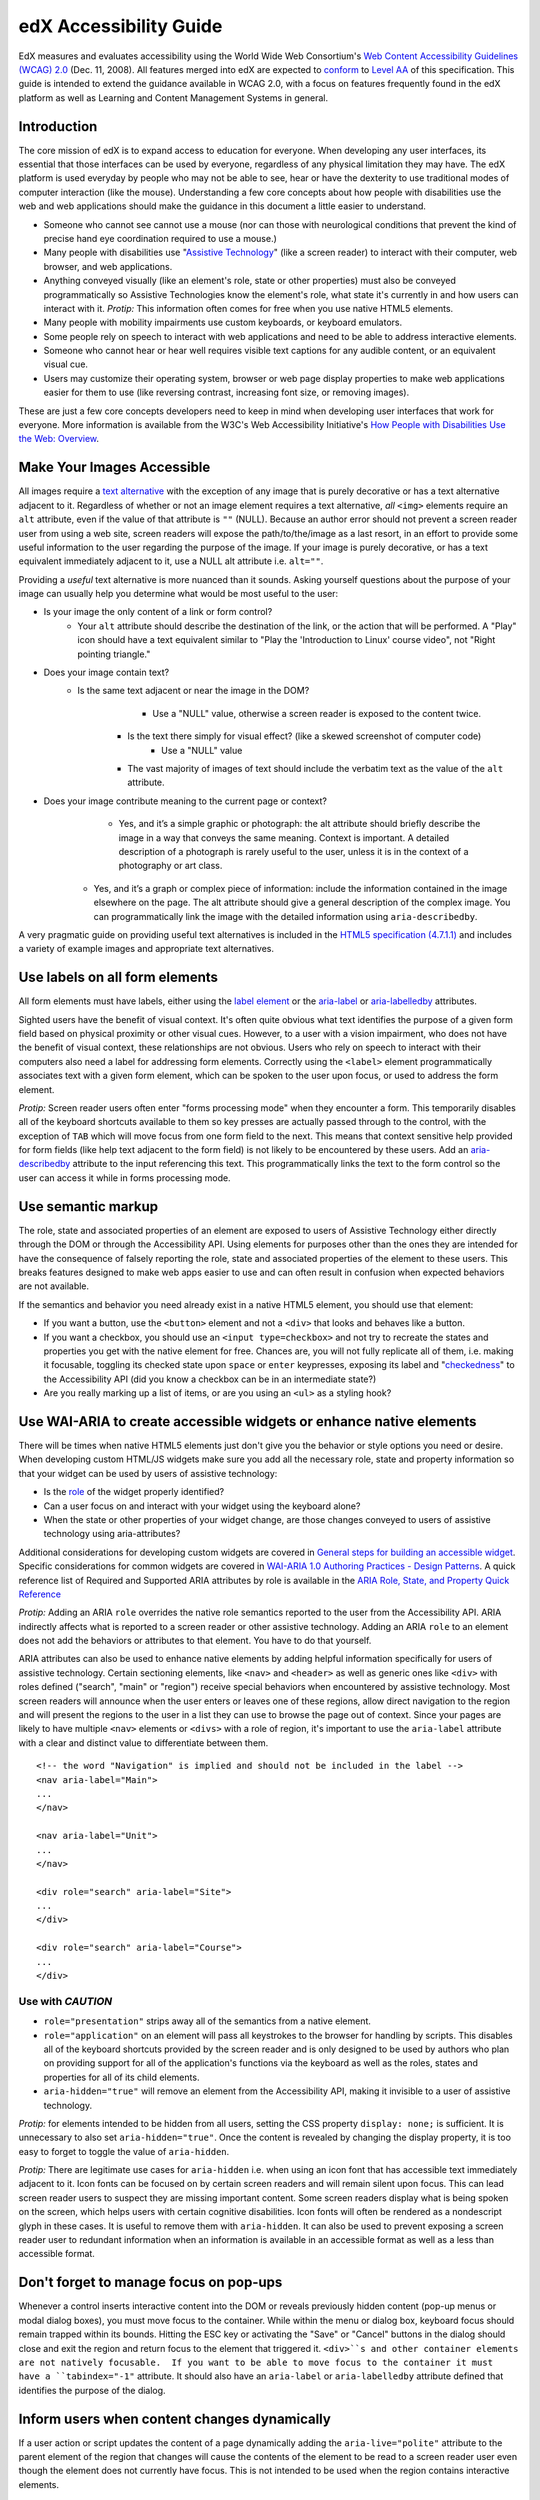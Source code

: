 #######################
edX Accessibility Guide
#######################

EdX measures and evaluates accessibility using the World Wide Web Consortium's `Web Content Accessibility Guidelines (WCAG) 2.0 <http://www.w3.org/TR/WCAG/>`_ (Dec. 11, 2008).  All features merged into edX are expected to `conform <http://www.w3.org/TR/WCAG20/#conformance>`_ to `Level AA <http://www.w3.org/TR/WCAG20/#cc1>`_ of this specification.  This guide is intended to extend the guidance available in WCAG 2.0, with a focus on features frequently found in the edX platform as well as  Learning and Content Management Systems in general.

Introduction
************

The core mission of edX is to expand access to education for everyone.  When developing any user interfaces, its essential that those interfaces can be used by everyone, regardless of any physical limitation they may have.  The edX platform is used everyday by people who may not be able to see, hear or have the dexterity to use traditional modes of computer interaction (like the mouse).  Understanding a few core concepts about how people with disabilities use the web and web applications should make the guidance in this document a little easier to understand.

* Someone who cannot see cannot use a mouse (nor can those with neurological conditions that prevent the kind of precise hand eye coordination required to use a mouse.)
* Many people with disabilities use "`Assistive Technology <http://www.w3.org/TR/WCAG20/#atdef>`_" (like a screen reader) to interact with their computer, web browser, and web applications.
* Anything conveyed visually (like an element's role, state or other properties) must also be conveyed programmatically so Assistive Technologies know the element's role, what state it's currently in and how users can interact with it.  *Protip:* This information often comes for free when you use native HTML5 elements.
* Many people with mobility impairments use custom keyboards, or keyboard emulators.
* Some people rely on speech to interact with web applications and need to be able to address interactive elements.
* Someone who cannot hear or hear well requires visible text captions for any audible content, or an equivalent visual cue.
* Users may customize their operating system, browser or web page display properties to make web applications easier for them to use (like reversing contrast, increasing font size, or removing images). 

These are just a few core concepts developers need to keep in mind when developing user interfaces that work for everyone.  More information is available from the W3C's Web Accessibility Initiative's `How People with Disabilities Use the Web: Overview <http://www.w3.org/WAI/intro/people-use-web/Overview.html>`_.

Make Your Images Accessible
************************

All images require a `text alternative <http://www.w3.org/TR/WCAG20/#text-altdef>`_ with the exception of any image that is purely decorative or has a text alternative adjacent to it.  Regardless of whether or not an image element requires a text alternative, *all* ``<img>`` elements require an ``alt`` attribute, even if the value of that attribute is ``""`` (NULL).  Because an author error should not prevent a screen reader user from using a web site, screen readers will expose the path/to/the/image as a last resort, in an effort to provide some useful information to the user regarding the purpose of the image.  If your image is purely decorative, or has a text equivalent immediately adjacent to it, use a NULL alt attribute i.e. ``alt=""``.

Providing a *useful* text alternative is more nuanced than it sounds.  Asking yourself questions about the purpose of your image can usually help you determine what would be most useful to the user:

* Is your image the only content of a link or form control?
    * Your ``alt`` attribute should describe the destination of the link, or the action that will be performed.  A "Play" icon should have a text equivalent similar to "Play the 'Introduction to Linux' course video", not "Right pointing triangle."
* Does your image contain text?
    * Is the same text adjacent or near the image in the DOM?
		* Use a "NULL" value, otherwise a screen reader is exposed to the content twice.
	* Is the text there simply for visual effect? (like a skewed screenshot of computer code)
		* Use a "NULL" value
	* The vast majority of images of text should include the verbatim text as the value of the ``alt`` attribute.
* Does your image contribute meaning to the current page or context?
	* Yes, and it’s a simple graphic or photograph: the alt attribute should briefly describe the image in a way that conveys the same meaning.  Context is important.  A detailed description of a photograph is rarely useful to the user, unless it is in the context of a photography or art class.
    * Yes, and it’s a graph or complex piece of information: include the information contained in the image elsewhere on the page.  The alt attribute should give a general description of the complex image.  You can programmatically link the image with the detailed information using ``aria-describedby``.
	
A very pragmatic guide on providing useful text alternatives is included in the `HTML5 specification (4.7.1.1) <http://www.w3.org/TR/html5/embedded-content-0.html#alt>`_ and includes a variety of example images and appropriate text alternatives.

Use labels on all form elements
*******************************

All form elements must have labels, either using the `label element <http://www.w3.org/TR/html5/forms.html#the-label-element>`_ or the `aria-label <http://www.w3.org/TR/wai-aria/states_and_properties#aria-label>`_ or `aria-labelledby <http://www.w3.org/TR/wai-aria/states_and_properties#aria-labelledby>`_ attributes.

Sighted users have the benefit of visual context.  It's often quite obvious what text identifies the purpose of a given form field based on physical proximity or other visual cues.  However, to a user with a vision impairment, who does not have the benefit of visual context, these relationships are not obvious.  Users who rely on speech to interact with their computers also need a label for addressing form elements.  Correctly using the ``<label>`` element programmatically associates text with a given form element, which can be spoken to the user upon focus, or used to address the form element.

*Protip:* Screen reader users often enter "forms processing mode" when they encounter a form.  This temporarily disables all of the keyboard shortcuts available to them so key presses are actually passed through to the control, with the exception of ``TAB`` which will move focus from one form field to the next.  This means that context sensitive help provided for form fields (like help text adjacent to the form field) is not likely to be encountered by these users.  Add an `aria-describedby <http://www.w3.org/TR/wai-aria/states_and_properties#aria-describedby>`_ attribute to the input referencing this text.  This programmatically links the text to the form control so the user can access it while in forms processing mode.

Use semantic markup
*******************************

The role, state and associated properties of an element are exposed to users of Assistive Technology either directly through the DOM or through the Accessibility API.  Using elements for purposes other than the ones they are intended for have the consequence of falsely reporting the role, state and associated properties of the element to these users.  This breaks features designed to make web apps easier to use and can often result in confusion when expected behaviors are not available.

If the semantics and behavior you need already exist in a native HTML5 element, you should use that element:  

* If you want a button, use the ``<button>`` element and not a ``<div>`` that looks and behaves like a button.  
* If you want a checkbox, you should use an ``<input type=checkbox>`` and not try to recreate the states and properties you get with the native element for free. Chances are, you will not fully replicate all of them, i.e. making it focusable, toggling its checked state upon ``space`` or ``enter`` keypresses, exposing its label and  "`checkedness <http://www.w3.org/TR/html5/forms.html#concept-fe-checked>`_" to the Accessibility API (did you know a checkbox can be in an intermediate state?)
* Are you really marking up a list of items, or are you using an ``<ul>`` as a styling hook?

Use WAI-ARIA to create accessible widgets or enhance native elements
*******************

There will be times when native HTML5 elements just don't give you the behavior or style options you need or desire.  When developing custom HTML/JS widgets make sure you add all the necessary role, state and property information so that your widget can be used by users of assistive technology:

* Is the `role <http://www.w3.org/TR/wai-aria/roles>`_ of the widget properly identified?
* Can a user focus on and interact with your widget using the keyboard alone?
* When the state or other properties of your widget change, are those changes conveyed to users of assistive technology using aria-attributes?

Additional considerations for developing custom widgets are covered in `General steps for building an accessible widget <http://www.w3.org/TR/wai-aria-practices/#accessiblewidget>`_.  Specific considerations for common widgets are covered in `WAI-ARIA 1.0 Authoring Practices - Design Patterns <http://www.w3.org/TR/2013/WD-wai-aria-practices-20130307/#aria_ex>`_.  A quick reference list of Required and Supported ARIA attributes by role is available in the `ARIA Role, State, and Property Quick Reference  <http://www.w3.org/TR/aria-in-html/#aria-role-state-and-property-quick-reference>`_

*Protip:* Adding an ARIA ``role`` overrides the native role semantics reported to the user from the Accessibility API.  ARIA indirectly affects what is reported to a screen reader or other assistive technology. Adding an ARIA ``role`` to an element does not add the behaviors or attributes to that element.  You have to do that yourself.  

ARIA attributes can also be used to enhance native elements by adding helpful information specifically for users of assistive technology.  Certain sectioning elements, like ``<nav>`` and ``<header>``  as well as generic ones like ``<div>`` with roles defined ("search", "main" or "region") receive special behaviors when encountered by assistive technology.  Most screen readers will announce when the user enters or leaves one of these regions, allow direct navigation to the region and will present the regions to the user in a list they can use to browse the page out of context.  Since your pages are likely to have multiple ``<nav>`` elements or ``<divs>`` with a role of region, it's important to use the ``aria-label`` attribute with a clear and distinct value to differentiate between them. ::

	<!-- the word "Navigation" is implied and should not be included in the label -->
	<nav aria-label="Main">
	...
	</nav>
	
	<nav aria-label="Unit">
	...
	</nav>
	
	<div role="search" aria-label="Site">
	...
	</div>
	
	<div role="search" aria-label="Course">
	...
	</div>

--------------
Use with *CAUTION*
--------------

* ``role="presentation"`` strips away all of the semantics from a native element.
* ``role="application"`` on an element will pass all keystrokes to the browser for handling by scripts.  This disables all of the keyboard shortcuts provided by the screen reader and is only designed to be used by authors who plan on providing support for all of the application's functions via the keyboard as well as the roles, states and properties for all of its child elements.
* ``aria-hidden="true"`` will remove an element from the Accessibility API, making it invisible to a user of assistive technology. 

*Protip:* for elements intended to be hidden from all users, setting the CSS property ``display: none;`` is sufficient.  It is unnecessary to also set ``aria-hidden="true"``.  Once the content is revealed by changing the display property, it is too easy to forget to toggle the value of ``aria-hidden``.

*Protip:* There are legitimate use cases for ``aria-hidden`` i.e. when using an icon font that has accessible text immediately adjacent to it.  Icon fonts can be focused on by certain screen readers and will remain silent upon focus.  This can lead screen reader users to suspect they are missing important content.  Some screen readers display what is being spoken on the screen, which helps users with certain cognitive disabilities.  Icon fonts will often be rendered as a nondescript glyph in these cases.  It is useful to remove them with ``aria-hidden``.  It can also be used to prevent exposing a screen reader user to redundant information when an information is available in an accessible format as well as a less than accessible format.

Don't forget to manage focus on pop-ups
************

Whenever a control inserts interactive content into the DOM or reveals previously hidden content (pop-up menus or modal dialog boxes), you must move focus to the container.  While within the menu or dialog box, keyboard focus should remain trapped within its bounds.  Hitting the ESC key or activating the "Save" or "Cancel" buttons in the dialog should close and exit the region and return focus to the element that triggered it.  ``<div>``s and other container elements are not natively focusable.  If you want to be able to move focus to the container it must have a ``tabindex="-1"`` attribute.  It should also have an ``aria-label`` or ``aria-labelledby`` attribute defined that identifies the purpose of the dialog.

Inform users when content changes dynamically
************************************

If a user action or script updates the content of a page dynamically adding the ``aria-live="polite"`` attribute to the parent element of the region that changes will cause the contents of the element to be read to a screen reader user even though the element does not currently have focus.  This is not intended to be used when the region contains interactive elements. 

Techniques for hiding and exposing content to targeted audiences
******************************************

Content that enhances the experience for one audience may be confusing or encumber a different audience. For instance, a close button that looks like ``X`` will be read by a screen reader as the letter X, unless you hide it from the Accessibility API. To visibly hide content that should be read by screen readers, edX makes a CSS ``class="sr"`` available to expose content only to screen reader users: 
::
	<a href="#">
		<span aria-hidden="true">X</span>
		<span class="sr">Close</span>
	</a>
	
In the example above, a sighted user will only see the X.  A screen reader user will only hear "Close."
	
Do not add content using CSS
****************************

CSS generated content can cause many accessibility problems.  Since many screen readers interact with the DOM, they are not exposed to content generated by CSS, which does not live in the DOM.  There is currently no mechanism for adding alternative content for images added using CSS (either background images or pseudo elements).  Many developers think that providing screen reader only text can be used to solve this.  However, images added using this technique will not be rendered to users who have high contrast mode enabled on their operating systems.  These users are likely not using screen readers, so they cannot access the visible icon, or the screen reader text.

Include a descriptive ``title`` attribute for all ``<iframe>`` elements
*******************************

Use the ``title`` attribute to provide a description of the embedded content to help users decide if they would like to interact with this content or not.  ``<iframe>`` titles may be presented out of context (like in a list within a dialog box), so choose text that will make sense when exposed out of context.

Make sure all links and interactive controls have labels that make sense out of context
*************************

Screen reader users have the option of listing and navigating links and form controls out of the context of the page.  When a page contains vague and non-unique text like "Click here" or "More" the purpose of these links is not clear without the text that is adjacent to them.

Choose colors that meet WCAG 2.0's minimum contrast ratios
***************************

A minimum contrast between foreground and background colors is critical for users with impaired vision.  You can `check color contrast ratios <https://duckduckgo.com/l/?kh=-1&uddg=https%3A%2F%2Fleaverou.github.io%2Fcontrast-ratio%2F>`_ using any number of tools available for free online.

Testing and self-assessment
***************************

While the only way to determine if your feature is fully accessible is to manually test it with assistive technology, there are a number of automated tools you can use to perform a self assessment.  Automated tools may report false positives and may not catch every possible error.  However, they are a quick and easy way to avoid the most common mistakes:

* `WAVE Accessibility Toolbar <http://wave.webaim.org/toolbar/>`_ (Chrome/Firefox)
* `Web Developer Toolbar <https://addons.mozilla.org/en-US/firefox/addon/web-developer/>`_ (Firefox)
* `Chrome Accessibility Developer Tools <https://chrome.google.com/webstore/detail/accessibility-developer-t/fpkknkljclfencbdbgkenhalefipecmb>`_ 
* Your keyboard

If you want to test your feature using a screen reader, the following options are available for free:

* Voiceover (Command + F5 on Mac)
* `ChromeVox <http://www.chromevox.com>`_ (Screen reader for Chrome)
* `NVDA <http://www.nvaccess.org/download/>`_ (Screen Reader for Windows - FOSS)
* `JAWS <http://www.freedomscientific.com/Downloads/ProductDemos>`_ (Screen Reader for Windows - Commercial but free to use in 40 minute demo mode)
